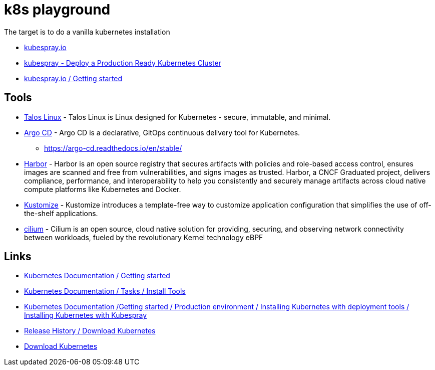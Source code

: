 = k8s playground

The target is to do a vanilla kubernetes installation

- https://kubespray.io/[kubespray.io]
- https://github.com/kubernetes-sigs/kubespray[kubespray - Deploy a Production Ready Kubernetes Cluster]
- https://kubespray.io/#/docs/getting-started[kubespray.io / Getting started]

== Tools

- https://www.talos.dev/[Talos Linux] - Talos Linux is Linux designed for Kubernetes - secure, immutable, and minimal.
- https://argoproj.github.io/cd/[Argo CD] - Argo CD is a declarative, GitOps continuous delivery tool for Kubernetes.
    * https://argo-cd.readthedocs.io/en/stable/
- https://goharbor.io/[Harbor] - Harbor is an open source registry that secures artifacts with policies and role-based access control, ensures images are scanned and free from vulnerabilities, and signs images as trusted. Harbor, a CNCF Graduated project, delivers compliance, performance, and interoperability to help you consistently and securely manage artifacts across cloud native compute platforms like Kubernetes and Docker.
- https://kustomize.io/[Kustomize] - Kustomize introduces a template-free way to customize application configuration that simplifies the use of off-the-shelf applications.
- https://cilium.io/[cilium] - Cilium is an open source, cloud native solution for providing, securing, and observing network connectivity between workloads, fueled by the revolutionary Kernel technology eBPF

== Links

- https://kubernetes.io/docs/setup/[Kubernetes Documentation / Getting started]
- https://kubernetes.io/docs/tasks/tools/[Kubernetes Documentation / Tasks / Install Tools]
- https://kubernetes.io/docs/setup/production-environment/tools/kubespray/[Kubernetes Documentation /Getting started / Production environment / Installing Kubernetes with deployment tools / Installing Kubernetes with Kubespray]
- https://kubernetes.io/releases/download/[Release History / Download Kubernetes]

- https://www.downloadkubernetes.com/[Download Kubernetes]